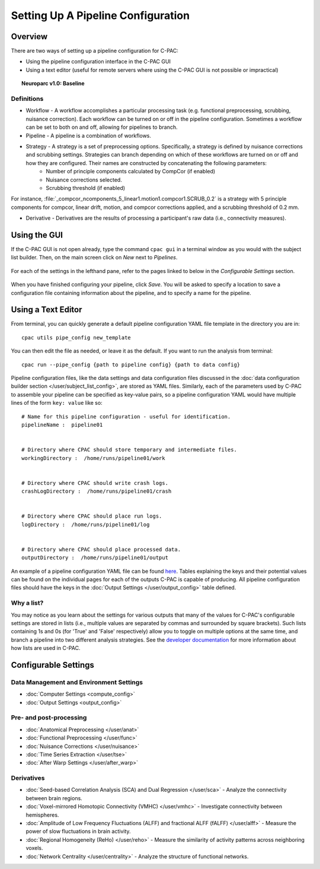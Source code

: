 Setting Up A Pipeline Configuration
====================================
Overview
--------

There are two ways of setting up a pipeline configuration for C-PAC:

* Using the pipeline configuration interface in the C-PAC GUI
* Using a text editor (useful for remote servers where using the C-PAC GUI is not possible or impractical)

.. _ndmg_atlases:

.. topic:: Neuroparc v1.0: Baseline

  .. include:: /user/ndmg_atlases.rst

Definitions
'''''''''''
* Workflow - A workflow accomplishes a particular processing task (e.g. functional preprocessing, scrubbing, nuisance correction). Each workflow can be turned on or off in the pipeline configuration.  Sometimes a workflow can be set to both on and off, allowing for pipelines to branch.
* Pipeline - A pipeline is a combination of workflows.
* Strategy -  A strategy is a set of preprocessing options. Specifically, a strategy is defined by nuisance corrections and scrubbing settings. Strategies can branch depending on which of these workflows are turned on or off and how they are configured.  Their names are constructed by concatenating the following parameters:
    * Number of principle components calculated by CompCor (if enabled)
    * Nuisance corrections selected.
    * Scrubbing threshold (if enabled)

For instance, :file:`_compcor_ncomponents_5_linear1.motion1.compcor1.SCRUB_0.2` is a strategy with 5 principle components for compcor, linear drift, motion, and compcor corrections applied, and a scrubbing threshold of 0.2 mm.

* Derivative - Derivatives are the results of processing a participant's raw data (i.e., connectivity measures).

Using the GUI
-------------
If the C-PAC GUI is not open already, type the command ``cpac gui`` in a terminal window as you would with the subject list builder.  Then, on the main screen click on *New* next to *Pipelines*.

.. figure:: /_images/main_new_pipeconfig.png

For each of the settings in the lefthand pane, refer to the pages linked to below in the *Configurable Settings* section.

.. figure:: /_images/pipeconfig.png

When you have finished configuring your pipeline, click *Save*. You will be asked to specify a location to save a configuration file containing information about the pipeline, and to specify a name for the pipeline.

Using a Text Editor
-------------------
From terminal, you can quickly generate a default pipeline configuration YAML file template in the directory you are in::

   cpac utils pipe_config new_template

You can then edit the file as needed, or leave it as the default. If you want to run the analysis from terminal::

   cpac run --pipe_config {path to pipeline config} {path to data config}

Pipeline configuration files, like the data settings and data configuration files discussed in the :doc:`data configuration builder section </user/subject_list_config>`, are stored as YAML files.  Similarly, each of the parameters used by C-PAC to assemble your pipeline can be specified as key-value pairs, so a pipeline configuration YAML would have multiple lines of the form ``key: value`` like so::

    # Name for this pipeline configuration - useful for identification.
    pipelineName :  pipeline01


    # Directory where CPAC should store temporary and intermediate files.
    workingDirectory :  /home/runs/pipeline01/work


    # Directory where CPAC should write crash logs.
    crashLogDirectory :  /home/runs/pipeline01/crash


    # Directory where CPAC should place run logs.
    logDirectory :  /home/runs/pipeline01/log


    # Directory where CPAC should place processed data.
    outputDirectory :  /home/runs/pipeline01/output

An example of a pipeline configuration YAML file can be found `here <https://raw.githubusercontent.com/FCP-INDI/C-PAC/v1.5.0/CPAC/resources/configs/pipeline_config_template.yml>`_.  Tables explaining the keys and their potential values can be found on the individual pages for each of the outputs C-PAC is capable of producing.  All pipeline configuration files should have the keys in the :doc:`Output Settings </user/output_config>` table defined.

Why a list?
'''''''''''
You may notice as you learn about the settings for various outputs that many of the values for C-PAC's configurable settings are stored in lists (i.e., multiple values are separated by commas and surrounded by square brackets).  Such lists containing 1s and 0s (for 'True' and 'False' respectively) allow you to toggle on multiple options at the same time, and branch a pipeline into two different analysis strategies. See the `developer documentation <http://fcp-indi.github.io/docs/developer/workflows/cpac_pipeline.html>`_ for more information about how lists are used in C-PAC.

Configurable Settings
------------------------------

Data Management and Environment Settings
'''''''''''''''''''''''''''''''''''''''''

* :doc:`Computer Settings <compute_config>`
* :doc:`Output Settings <output_config>`

Pre- and post-processing
''''''''''''''''''''''''

* :doc:`Anatomical Preprocessing </user/anat>`
* :doc:`Functional Preprocessing </user/func>`
* :doc:`Nuisance Corrections </user/nuisance>`
* :doc:`Time Series Extraction </user/tse>`
* :doc:`After Warp Settings </user/after_warp>`

Derivatives
'''''''''''

* :doc:`Seed-based Correlation Analysis (SCA) and Dual Regression </user/sca>` - Analyze the connectivity between brain regions.
* :doc:`Voxel-mirrored Homotopic Connectivity (VMHC) </user/vmhc>` - Investigate connectivity between hemispheres.
* :doc:`Amplitude of Low Frequency Fluctuations (ALFF) and fractional ALFF (fALFF) </user/alff>` - Measure the power of slow fluctuations in brain activity.
* :doc:`Regional Homogeneity (ReHo) </user/reho>` - Measure the similarity of activity patterns across neighboring voxels.
* :doc:`Network Centrality </user/centrality>` - Analyze the structure of functional networks.


